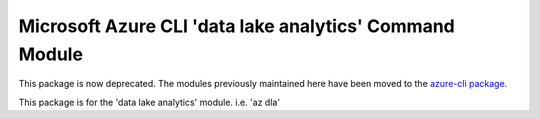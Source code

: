 Microsoft Azure CLI 'data lake analytics' Command Module
========================================================
This package is now deprecated. The modules previously maintained here have been moved to the
`azure-cli package`__.

__ https://pypi.org/project/azure-cli/

This package is for the 'data lake analytics' module.
i.e. 'az dla'
